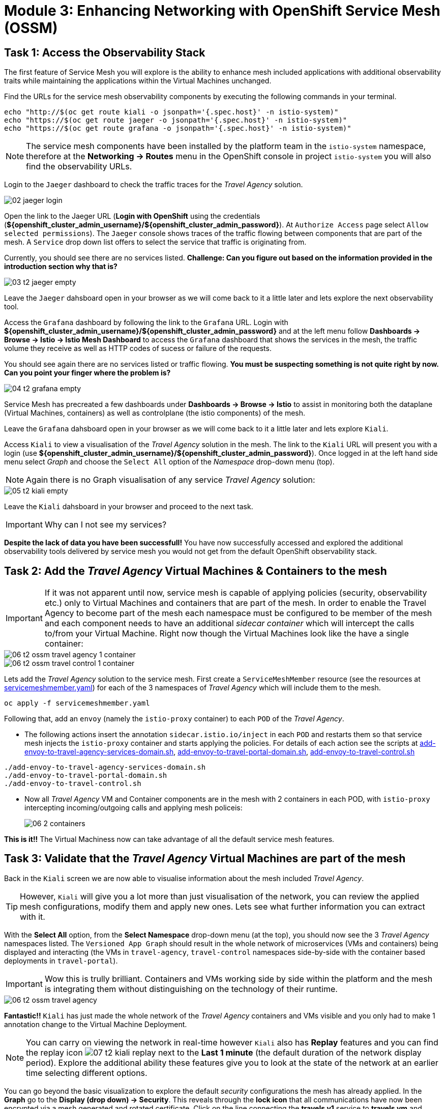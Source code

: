 # Module 3: Enhancing Networking with OpenShift Service Mesh (OSSM)

## Task 1: Access the Observability Stack

The first feature of Service Mesh you will explore is the ability to enhance mesh included applications with additional observability traits while maintaining the applications within the Virtual Machines unchanged. 

Find the URLs for the service mesh observability components by executing the following commands in your terminal.

[,sh,subs="attributes",role=execute]
----
echo "http://$(oc get route kiali -o jsonpath='{.spec.host}' -n istio-system)"
echo "https://$(oc get route jaeger -o jsonpath='{.spec.host}' -n istio-system)"
echo "https://$(oc get route grafana -o jsonpath='{.spec.host}' -n istio-system)"
----

NOTE: The service mesh components have been installed by the platform team in the `istio-system` namespace, therefore at the *Networking -> Routes* menu in the OpenShift console in project `istio-system` you will also find the observability URLs.

Login to the `Jaeger` dashboard to check the traffic traces for the _Travel Agency_ solution.

image::02-jaeger-login.gif[]

Open the link to the Jaeger URL (*Login with OpenShift* using the credentials (*${openshift_cluster_admin_username}/${openshift_cluster_admin_password}*). At  `Authorize Access` page select `Allow selected permissions`). The `Jaeger` console shows traces of the traffic flowing between components that are part of the mesh. A `Service` drop down list offers to select the service that traffic is originating from.

Currently, you should see there are no services listed. *Challenge: Can you figure out based on the information provided in the introduction section why that is?*

image::03-t2-jaeger-empty.png[]

Leave the `Jaeger` dahsboard open in your browser as we will come back to it a little later and lets explore the next observability tool.

Access the `Grafana` dashboard by following the link to the `Grafana` URL. Login with *${openshift_cluster_admin_username}/${openshift_cluster_admin_password}* and at the left menu follow *Dashboards → Browse → Istio → Istio Mesh Dashboard* to access the `Grafana` dashboard that shows the services in the mesh, the traffic volume they receive as well as HTTP codes of sucess or failure of the requests.

You should see again there are no services listed or traffic flowing. *You must be suspecting something is not quite right by now. Can you point your finger where the problem is?*

image::04-t2-grafana-empty.png[]

Service Mesh has precreated a few dashboards under *Dashboards → Browse → Istio* to assist in monitoring both the dataplane (Virtual Machines, containers) as well as controlplane (the istio components) of the mesh.

Leave the `Grafana` dahsboard open in your browser as we will come back to it a little later and lets explore `Kiali`.


Access `Kiali` to view a visualisation of the _Travel Agency_ solution in the mesh. The link to the `Kiali` URL will present you with a login (use *${openshift_cluster_admin_username}/${openshift_cluster_admin_password}*). Once logged in at the left hand side menu select _Graph_ and choose the `Select All` option of the _Namespace_ drop-down menu (top).

NOTE: Again there is no Graph visualisation of any service _Travel Agency_ solution:

image::05-t2-kiali-empty.png[]

Leave the `Kiali` dahsboard in your browser and proceed to the next task.

IMPORTANT: Why can I not see my services?

*Despite the lack of data you have been successfull!* You have now successfully accessed and explored the additional observability tools delivered by service mesh you would not get from the default OpenShift observability stack.  


## Task 2: Add the _Travel Agency_ Virtual Machines & Containers to the mesh

IMPORTANT: If it was not apparent until now, service mesh is capable of applying policies (security, observability etc.) only to Virtual Machines and containers that are part of the mesh. In order to enable the Travel Agency to become part of the mesh each namespace must be configured to be member of the mesh and each component needs to have an additional _sidecar container_ which will intercept the calls to/from your Virtual Machine. Right now though the Virtual Machines look like the have a single container:

image::06-t2-ossm-travel-agency-1-container.png[]
image::06-t2-ossm-travel-control-1-container.png[]


Lets add the _Travel Agency_ solution to the service mesh. First create a `ServiceMeshMember` resource (see the resources at https://github.com/rhpds/virt-ossm-workspace/blob/main/lab-3/servicemeshmember.yaml[servicemeshmember.yaml]) for each of the 3 namespaces of _Travel Agency_ which will include them to the mesh.

[,sh,subs="attributes",role=execute]
----
oc apply -f servicemeshmember.yaml
----

Following that, add an `envoy` (namely the `istio-proxy` container) to each `POD` of the _Travel Agency_.

* The following actions insert the annotation `sidecar.istio.io/inject` in each `POD` and restarts them so that service mesh injects the `istio-proxy` container and starts applying the policies. For details of each action see the scripts at https://github.com/rhpds/virt-ossm-workspace/blob/main/lab-3/add-envoy-to-travel-agency-services-domain.sh[add-envoy-to-travel-agency-services-domain.sh], https://github.com/rhpds/virt-ossm-workspace/blob/main/lab-3/add-envoy-to-travel-portal-domain.sh[add-envoy-to-travel-portal-domain.sh], https://github.com/rhpds/virt-ossm-workspace/blob/main/lab-3/add-envoy-to-travel-control.sh[add-envoy-to-travel-control.sh]

[,sh,subs="attributes",role=execute]
----
./add-envoy-to-travel-agency-services-domain.sh
./add-envoy-to-travel-portal-domain.sh
./add-envoy-to-travel-control.sh
----

* Now all _Travel Agency_ VM and Container components are in the mesh with 2 containers in each POD, with `istio-proxy` intercepting incoming/outgoing calls and applying mesh policeis:
+
image::06-2-containers.gif[]


*This is it!!* The Virtual Machiness now can take advantage of all the default service mesh features.


## Task 3: Validate that the _Travel Agency_ Virtual Machines are part of the mesh

Back in the `Kiali` screen we are now able to visualise information about the mesh included _Travel Agency_. 

TIP: However, `Kiali` will give you a lot more than just visualisation of the network, you can review the applied mesh configurations, modify them and apply new ones. Lets see what further information you can extract with it.

With the *Select All* option, from the *Select Namespace* drop-down menu (at the top), you should now see the 3 _Travel Agency_ namespaces listed. The `Versioned App Graph` should result in the whole network of microservices (VMs and containers) being displayed and interacting (the VMs in `travel-agency`,  `travel-control` namespaces side-by-side with the container based deployments in `travel-portal`).

IMPORTANT: Wow this is trully brilliant. Containers and VMs working side by side within the platform and the mesh is integrating them without distinguishing on the technology of their runtime.

image::06-t2-ossm-travel-agency.gif[]

*Fantastic!!* `Kiali` has just made the whole network of the _Travel Agency_ containers and VMs visible and you only had to make 1 annotation change to the Virtual Machine Deployment.

NOTE: You can carry on viewing the network in real-time however `Kiali` also has *Replay* features and you can find the replay icon image:07-t2-kiali-replay.png[] next to the *Last 1 minute* (the default duration of the network display period). Explore the additional ability these features give you to look at the state of the network at an earlier time selecting different options.

You can go beyond the basic visualization to explore the default _security_ configurations the mesh has already applied. In the *Graph* go to the *Display (drop down) -> Security*. This reveals through the *lock icon* that all communications have now been encrypted via a mesh generated and rotated certificate. Click on the line connecting the *travels v1* service to *travels vm* and notice on the right hand-side menu under *mTLS Enabled* it shows the principals in the _spiffe_ certificates exchanged. *Just like that* we have ensured no man in the middle loophole!!

But, that is not all: The *Display* menu gives you the ability to visualise the *% of Traffic Distribution*, *Throughput request/response*, *Response Time (by percentile)*. Go ahead and use these options to explore the information as the following animated guide also shows.

image::07-t2-kiali-graph-validation.gif[]

It is obvious now that the mesh is by default also capturing network metrics of the solution, lets  use it to check more details on the _throughput size_ and _latency_ in/out of the *travels-vm* Virtual Machine. Go to *Workloads -> travels-vm -> Inbound Metrics* and increase the time metrics are shown for from the top right drop-down menu from the default *Last 1 minute* to *1 hour* (Note: you don't have 1 hours of metrics but slowly this graph will fill up), select from the *Reported from* drop down *Source* and tick the *Tredline* option. You are able now to hover and explore per service in the `travel-portal` namespace the throughput and duration of requests towards *travels-vm*. Change to the *Outbound Metrics* tab and perform the same review for the services called by *travels vm* (the animated guide below shows the pages retrieved through these actions). The *Tredline* will help to understand if things are going up or down.

image::08-t2-kiali-metrics.gif[]

Finally, as we said earlier `Kiali` enables the operator to also manage mesh configurations. Go to *Istio Config -> Namespace (drop down) -> Select all travel-xxx namespaces*. You should see there are no custom added configurations as we have not yet started to configure the mesh with additional _authorization_, _traffic_ or _resillience_ mesh configurations. Select instead *Istio Config -> Namespace (drop down) -> istio-system* and now you will see the default ones added by the mesh. Explore the *default* https://istio.io/latest/docs/reference/config/networking/destination-rule/[`DestinationRule`] (by clicking the link on the name of the configuration), as also shown by the animated guide below this configuration enforces *ISTIO_MUTUAL TLS* policy to all destinations with `$$*$$.cluster.local` service name suffix and this includes all the services you created in *_Module 1_*. If you wish you could change this policy here in `Kiali`, this would affect the encryption between components in the mesh (if you do please revert it before continuing).

image::07-t2-kiali-configs.gif[]

We shall explore https://istio.io/latest/docs/reference/config/networking/destination-rule/[`DestinationRule`] and additional mesh configurations more extensively  in the next module.


NOTE: Take a moment to pause and reflect on what has happened! The change of annotating the `VirtualMachine` OpenShift resource with `sidecar.istio.io/inject` has achieved all this. The Virtual Machines did not get altered but you are already getting a whole new experience. 

Lets now look back in the `Jaeger` Tracing console which now contains traces of the requests. From the services menu select the *travels-vm.portal* and click *Find Traces*. By default you will receive the last _20 Traces_ captured in the _last hour_ but you can increase that to up to _1500 Traces_ as well as configure the time these were captured at from the menu. The console displays a top-level overview of:

* the requests in/out of the Virtual Machine (each _dot_ in the graph and each *Trace* line entry below represent a request passing through the *travels-vm.portal*)
* showing both successful and failed traced requests (a _blue dot_ indicates a successful request, a _red dot_ a failed one)
* the services the request traverses, (The *Trace* line entry identifies the services this request has traversed, spans created and total request time)
* overall time of the trace.

*Click* now on one *Trace line*, it will give you additional information on each individual step (span):

* success or failure HTTP code (HTTP 200 vs HTTP 500),
* the time elapsed.

The animated icon showcases reviewing successful and failed requests.

image::09-t2-jaeger-tracing.gif[]



Finally, in the `Grafana dashboard` of _Istio Mesh Dashboard_ you now have populated information about the solution that you can use to undertand the healthiness, content and usage of the solution.

image::10-t2-grafana-mesh-dashboard-with-data.png[Istio Mesh Dashboard]


*Congratulations for making through all the steps!!!* That was a lot of information and they are at the operator's fingertips with one simple annotation insertion.


## Task 4: Validate that the _Travel Agency_ Virtual Machines are part of the mesh

Final step, *test the _Travel Agency_* solution is operational. 

Access the _Travel Agency_ dashboard https://travel-dashboard-travel-control.apps.cluster-szndb.dynamic.redhatworkshops.io/. *Challenge: Why is the dashboard not accessible?*

TIP: You will need to https://docs.redhat.com/en/documentation/openshift_container_platform/4.18/html-single/service_mesh/index#ossm-routing-ingress_traffic-management[configure the mesh which included services are allowed to be exposed]. We will perform this in the next module.

Since, the user interface is not accessible verify the solution through service-to-service communications (always though intercepted by the mesh). Request for a travel quote from `travels` in the travel-portal to `travels-vm` in the `travel-agency` namespace:

[,sh,subs="attributes",role=execute]
----
oc -n travel-portal exec $(oc -n travel-portal get po -l app=travels|awk '{print $1}'|tail -n 1) -- curl -s travels-vm.travel-agency.svc.cluster.local:8000/travels/London |jq
----

You should receive a quote similar to the one following:

[source,yaml,subs=attributes]
----
{
  "city": "London",
  "coordinates": null,
  "createdAt": "2025-03-24T13:58:06Z",
  "status": "Valid",
  "flights": [
    {
      "airline": "Red Airlines",
      "price": 1018
    },
    {
      "airline": "Blue Airlines",
      "price": 368
    },
    {
      "airline": "Green Airlines",
      "price": 318
    }
  ],
  "hotels": [
    {
      "hotel": "Grand Hotel London",
      "price": 590
    },
    {
      "hotel": "Little London Hotel",
      "price": 116
    }
  ],
  "cars": [
    {
      "carModel": "Sports Car",
      "price": 1090
    },
    {
      "carModel": "Economy Car",
      "price": 336
    }
  ],
  "insurances": [
    {
      "company": "Yellow Insurances",
      "price": 325
    },
    {
      "company": "Blue Insurances",
      "price": 74
    }
  ]
}
----


## Congratulations

In this module you have introduced the _Travel Agency_ namespaces, containers and Virtual Machines to service mesh, reviewed all the observability tooling on offer from OpenShift Service Mesh and by now have an understanding of how sidecars configure cross-cutting features of security, traffic and monitoring without altering the internal application components whether these are VMs or containers. The ease with which mesh has offered this is the most appealing aspect of all.